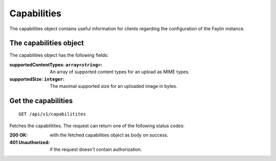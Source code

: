 ============
Capabilities
============

The capabilities object contains useful information for clients regarding the configuration of the Faylin instance.

-----------------------
The capabilities object
-----------------------

The capabilities object has the following fields:

:supportedContentTypes\: ``array<string>``: An array of supported content types for an upload as MIME types.
:supportedSize\: ``integer``: The maximal supported size for an uploaded image in bytes.


--------------------
Get the capabilities
--------------------

::

  GET /api/v1/capabilitites

Fetches the capabilitites. The request can return one of the following status codes:

:200 OK: with the fetched capabilities object as body on success.
:401 Unauthorized: if the request doesn't contain authorization.
